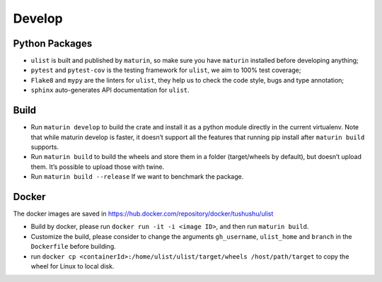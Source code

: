 Develop
=======

Python Packages
~~~~~~~~~~~~~~~

-  ``ulist`` is built and published by ``maturin``, so make sure you have ``maturin`` installed before developing anything;
-  ``pytest`` and ``pytest-cov`` is the testing framework for ``ulist``, we aim to 100% test coverage;
-  ``Flake8`` and ``mypy`` are the linters for ``ulist``, they help us to check the code style, bugs and type annotation;
-  ``sphinx`` auto-generates API documentation for ``ulist``.

Build
~~~~~

-  Run ``maturin develop`` to build the crate and install it as a python module directly in the current virtualenv. Note that while maturin develop is faster, it doesn’t support all the features that running pip install after ``maturin build`` supports.
-  Run ``maturin build`` to build the wheels and store them in a folder (target/wheels by default), but doesn’t upload them. It’s possible to upload those with twine.
-  Run ``maturin build --release`` If we want to benchmark the package.

Docker
~~~~~~

The docker images are saved in https://hub.docker.com/repository/docker/tushushu/ulist

- Build by docker, please run ``docker run -it -i <image ID>``, and then run ``maturin build``.
- Customize the build, please consider to change the arguments ``gh_username``, ``ulist_home`` and ``branch`` in the ``Dockerfile`` before building.
- run ``docker cp <containerId>:/home/ulist/ulist/target/wheels /host/path/target`` to copy the wheel for Linux to local disk.

